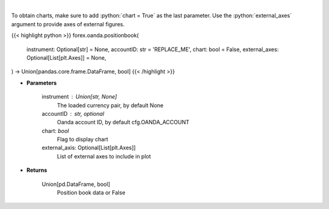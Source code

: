 .. role:: python(code)
    :language: python
    :class: highlight

|

.. raw:: html

    <h3>
    > Request position book data for plotting.
    </h3>

To obtain charts, make sure to add :python:`chart = True` as the last parameter.
Use the :python:`external_axes` argument to provide axes of external figures.

{{< highlight python >}}
forex.oanda.positionbook(
    instrument: Optional[str] = None,
    accountID: str = 'REPLACE_ME',
    chart: bool = False,
    external_axes: Optional[List[plt.Axes]] = None,
) -> Union[pandas.core.frame.DataFrame, bool]
{{< /highlight >}}

* **Parameters**

    instrument : Union[str, None]
        The loaded currency pair, by default None
    accountID : str, optional
        Oanda account ID, by default cfg.OANDA_ACCOUNT
    chart: *bool*
       Flag to display chart
    external_axis: Optional[List[plt.Axes]]
        List of external axes to include in plot

* **Returns**

    Union[pd.DataFrame, bool]
        Position book data or False
